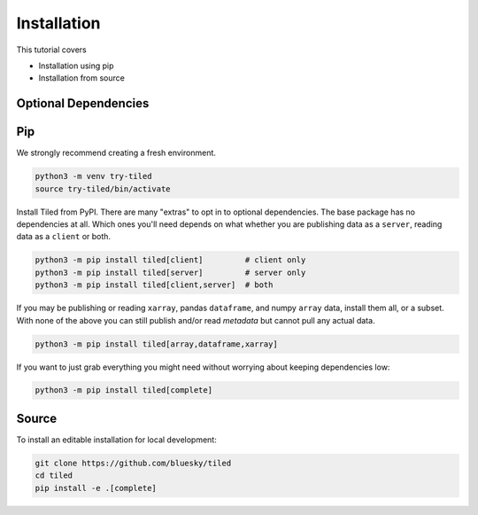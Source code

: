 ============
Installation
============

This tutorial covers

* Installation using pip
* Installation from source

Optional Dependencies
---------------------

Pip
---

We strongly recommend creating a fresh environment.

.. code:: bash

   python3 -m venv try-tiled
   source try-tiled/bin/activate

Install Tiled from PyPI. There are many "extras" to opt in to optional dependencies.
The base package has no dependencies at all. Which ones you'll need depends on what
whether you are publishing data as a ``server``, reading data as a ``client`` or both.

.. code:: bash

   python3 -m pip install tiled[client]         # client only
   python3 -m pip install tiled[server]         # server only
   python3 -m pip install tiled[client,server]  # both

If you may be publishing or reading ``xarray``, pandas ``dataframe``, and numpy
``array`` data, install them all, or a subset. With none of the above you can
still publish and/or read *metadata* but cannot pull any actual data.

.. code:: bash

   python3 -m pip install tiled[array,dataframe,xarray]

If you want to just grab everything you might need without worrying about keeping
dependencies low:

.. code:: bash

   python3 -m pip install tiled[complete]

Source
------

To install an editable installation for local development:

.. code:: bash

   git clone https://github.com/bluesky/tiled
   cd tiled
   pip install -e .[complete]

